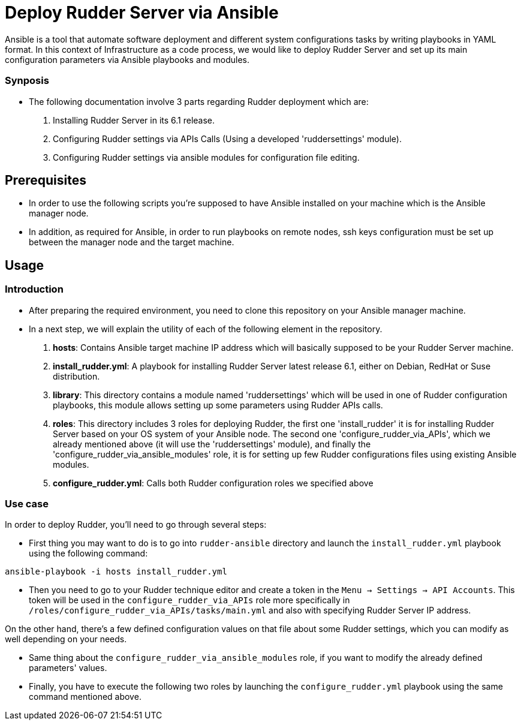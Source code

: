 
# Deploy Rudder Server via Ansible 

Ansible is a tool that automate software deployment and different system configurations tasks by writing playbooks in YAML format. In this context of Infrastructure as a code process, we would like to deploy Rudder Server and set up its main configuration parameters via Ansible playbooks and modules.

Synposis
~~~~~~~~

* The following documentation involve 3 parts regarding Rudder deployment which are: 

1. Installing Rudder Server in its 6.1 release.
2. Configuring Rudder settings via APIs Calls (Using a developed 'ruddersettings' module).
3. Configuring Rudder settings via ansible modules for configuration file editing.

== Prerequisites
* In order to use the following scripts you're supposed to have Ansible installed on your machine which is the Ansible manager node.

* In addition, as required for Ansible, in order to run playbooks on remote nodes, ssh keys configuration must be set up between the manager node and the target machine. 

== Usage 

=== Introduction

* After preparing the required environment, you need to clone this repository on your Ansible manager machine.

* In a next step, we will explain the utility of each of the following element in the repository. 
        
        . *hosts*: Contains Ansible target machine IP address which will basically supposed to be your Rudder Server machine.

        . *install_rudder.yml*: A playbook for installing Rudder Server latest release 6.1, either on Debian, RedHat or Suse distribution. 

        . *library*: This directory contains a module named 'ruddersettings' which will be used in one of Rudder configuration playbooks, this module allows setting up some parameters using Rudder APIs calls.

        . *roles*: This directory includes 3 roles for deploying Rudder, the first one 'install_rudder' it is for installing Rudder Server based on your OS system of your Ansible node. The second one 'configure_rudder_via_APIs', which we already mentioned above (it will use the 'ruddersettings' module), and finally the 'configure_rudder_via_ansible_modules' role, it is for setting up few Rudder configurations files using existing Ansible modules.

        . *configure_rudder.yml*: Calls both Rudder configuration roles we specified above

=== Use case 
In order to deploy Rudder, you'll need to go through several steps:

* First thing you may want to do is to go into `rudder-ansible` directory and launch the `install_rudder.yml` playbook using the following command:

----
ansible-playbook -i hosts install_rudder.yml
----

* Then you need to go to your Rudder technique editor and create a token in the `Menu -> Settings -> API Accounts`. This token will be used in the `configure_rudder_via_APIs` role more specifically in `/roles/configure_rudder_via_APIs/tasks/main.yml` and also with specifying Rudder Server IP address.

On the other hand, there's a few defined configuration values on that file about some Rudder settings, which you can modify as well depending on your needs.

* Same thing about the `configure_rudder_via_ansible_modules` role, if you want to modify the already defined parameters' values. 

* Finally, you have to execute the following two roles by launching the `configure_rudder.yml` playbook using the same command mentioned above.

